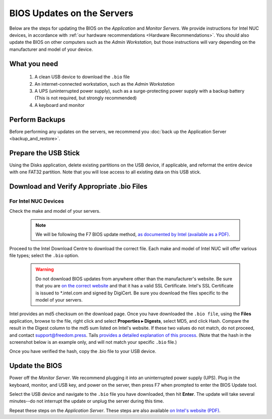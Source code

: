 BIOS Updates on the Servers
===========================

Below are the steps for updating the BIOS on the *Application* and *Monitor
Servers*. We provide instructions for Intel NUC devices, in accordance with
:ref:`our hardware recommendations <Hardware Recommendations>`. You should also
update the BIOS on other computers such as the *Admin Workstation,* but those
instructions will vary depending on the manufacturer and model of your device.

What you need
~~~~~~~~~~~~~

  #. A clean USB device to download the ``.bio`` file
  #. An internet-connected workstation, such as the *Admin Workstation*
  #. A UPS (uninterrupted power supply), such as a surge-protecting power supply with a backup battery (This is not required, but strongly recommended)
  #. A keyboard and monitor

Perform Backups
~~~~~~~~~~~~~~~

Before performing any updates on the servers, we recommend you :doc:`back up the Application Server <backup_and_restore>`.

Prepare the USB Stick
~~~~~~~~~~~~~~~~~~~~~~~

Using the Disks application, delete existing partitions on the USB device, if applicable, and reformat the entire device with one FAT32 partition. Note that you will lose access to all existing data on this USB stick.

Download and Verify Appropriate .bio Files
~~~~~~~~~~~~~~~~~~~~~~~~~~~~~~~~~~~~~~~~~~

For Intel NUC Devices
``````````````````````
Check the make and model of your servers.

  .. note:: We will be following the F7 BIOS update method, `as documented by Intel (available as a PDF)`_.

Proceed to the Intel Download Centre to download the correct file. Each make and model of Intel NUC will offer various file types; select the ``.bio`` option.

  .. warning:: Do not download BIOS updates from anywhere other than the manufacturer's website. Be sure that you are `on the correct website`_ and that it has a valid SSL Certificate. Intel's SSL Certificate is issued to \*.intel.com and signed by DigiCert. Be sure you download the files specific to the model of your servers.

Intel provides an md5 checksum on the download page. Once you have downloaded the ``.bio file``, using the **Files** application, browse to the file, right click and select **Properties ▸ Digests**, select MD5, and click Hash. Compare the result in the Digest column to the md5 sum listed on Intel's website. If these two values do not match, do not proceed, and contact support@freedom.press. Tails `provides a detailed explanation of this process`_. (Note that the hash in the screenshot below is an example only, and will not match your specific ``.bio`` file.)

|gtkhash tails|

Once you have verified the hash, copy the .bio file to your USB device.

.. _`as documented by Intel (available as a PDF)`: https://www.intel.com/content/dam/support/us/en/documents/mini-pcs/Visual-BIOS-Update-NUC.pdf

.. _`provides a detailed explanation of this process`: https://tails.boum.org/doc/encryption_and_privacy/checksums/index.en.html

.. _`on the correct website`: https://downloadcenter.intel.com/

.. |gtkhash tails| image:: images/gtkhash_bios.png


Update the BIOS
~~~~~~~~~~~~~~~

Power off the *Monitor Server*. We recommend plugging it into an uninterrupted power supply (UPS). Plug in the keyboard, monitor, and USB key, and power on the server, then press F7 when prompted to enter the BIOS Update tool.

Select the USB device and navigate to the ``.bio`` file you have downloaded, then hit **Enter**. The update will take several minutes--do not interrupt the update or unplug the server during this time.

Repeat these steps on the *Application Server*. These steps are also available `on Intel's website (PDF)`_.

.. _`on Intel's website (PDF)`: https://www.intel.com/content/dam/support/us/en/documents/mini-pcs/Visual-BIOS-Update-NUC.pdf

